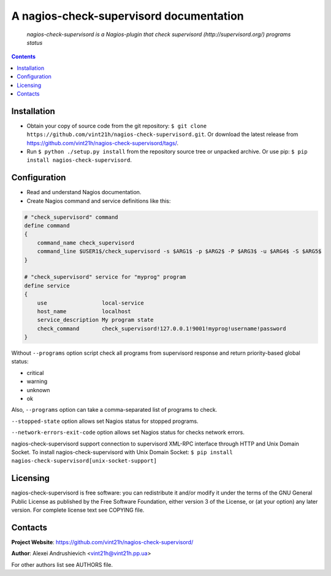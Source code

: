 .. nagios-check-supervisord
.. README.rst

A nagios-check-supervisord documentation
========================================

|GitHub|_ |Coveralls|_ |pypi-license|_ |pypi-version|_ |pypi-python-version|_ |pypi-format|_ |pypi-wheel|_ |pypi-status|_

    *nagios-check-supervisord is a Nagios-plugin that check supervisord (http://supervisord.org/) programs status*

.. contents::

Installation
------------
* Obtain your copy of source code from the git repository: ``$ git clone https://github.com/vint21h/nagios-check-supervisord.git``. Or download the latest release from https://github.com/vint21h/nagios-check-supervisord/tags/.
* Run ``$ python ./setup.py install`` from the repository source tree or unpacked archive. Or use pip: ``$ pip install nagios-check-supervisord``.

Configuration
-------------
* Read and understand Nagios documentation.
* Create Nagios command and service definitions like this:

.. code-block::

    # "check_supervisord" command
    define command
    {
        command_name check_supervisord
        command_line $USER1$/check_supervisord -s $ARG1$ -p $ARG2$ -P $ARG3$ -u $ARG4$ -S $ARG5$
    }

    # "check_supervisord" service for "myprog" program
    define service
    {
        use                 local-service
        host_name           localhost
        service_description My program state
        check_command       check_supervisord!127.0.0.1!9001!myprog!username!password
    }

Without ``--programs`` option script check all programs from supervisord response and return priority-based global status:

* critical
* warning
* unknown
* ok

Also, ``--programs`` option can take a comma-separated list of programs to check.

``--stopped-state`` option allows set Nagios status for stopped programs.

``--network-errors-exit-code`` option allows set Nagios status for checks network errors.

nagios-check-supervisord support connection to supervisord XML-RPC interface through HTTP and Unix Domain Socket.
To install nagios-check-supervisord with Unix Domain Socket: ``$ pip install nagios-check-supervisord[unix-socket-support]``

Licensing
---------
nagios-check-supervisord is free software: you can redistribute it and/or modify it under the terms of the GNU General Public License as published by the Free Software Foundation, either version 3 of the License, or (at your option) any later version.
For complete license text see COPYING file.

Contacts
--------
**Project Website**: https://github.com/vint21h/nagios-check-supervisord/

**Author**: Alexei Andrushievich <vint21h@vint21h.pp.ua>

For other authors list see AUTHORS file.


.. |GitHub| image:: https://github.com/vint21h/nagios-check-supervisord/workflows/build/badge.svg
    :alt: GitHub
.. |Coveralls| image:: https://coveralls.io/repos/github/vint21h/nagios-check-supervisord/badge.svg?branch=master
    :alt: Coveralls
.. |pypi-license| image:: https://img.shields.io/pypi/l/nagios-check-supervisord
    :alt: License
.. |pypi-version| image:: https://img.shields.io/pypi/v/nagios-check-supervisord
    :alt: Version
.. |pypi-python-version| image:: https://img.shields.io/pypi/pyversions/nagios-check-supervisord
    :alt: Supported Python version
.. |pypi-format| image:: https://img.shields.io/pypi/format/nagios-check-supervisord
    :alt: Package format
.. |pypi-wheel| image:: https://img.shields.io/pypi/wheel/nagios-check-supervisord
    :alt: Python wheel support
.. |pypi-status| image:: https://img.shields.io/pypi/status/nagios-check-supervisord
    :alt: Package status
.. _GitHub: https://github.com/vint21h/nagios-check-supervisord/actions/
.. _Coveralls: https://coveralls.io/github/vint21h/nagios-check-supervisord?branch=master
.. _pypi-license: https://pypi.org/project/nagios-check-supervisord/
.. _pypi-version: https://pypi.org/project/nagios-check-supervisord/
.. _pypi-python-version: https://pypi.org/project/nagios-check-supervisord/
.. _pypi-format: https://pypi.org/project/nagios-check-supervisord/
.. _pypi-wheel: https://pypi.org/project/nagios-check-supervisord/
.. _pypi-status: https://pypi.org/project/nagios-check-supervisord/
